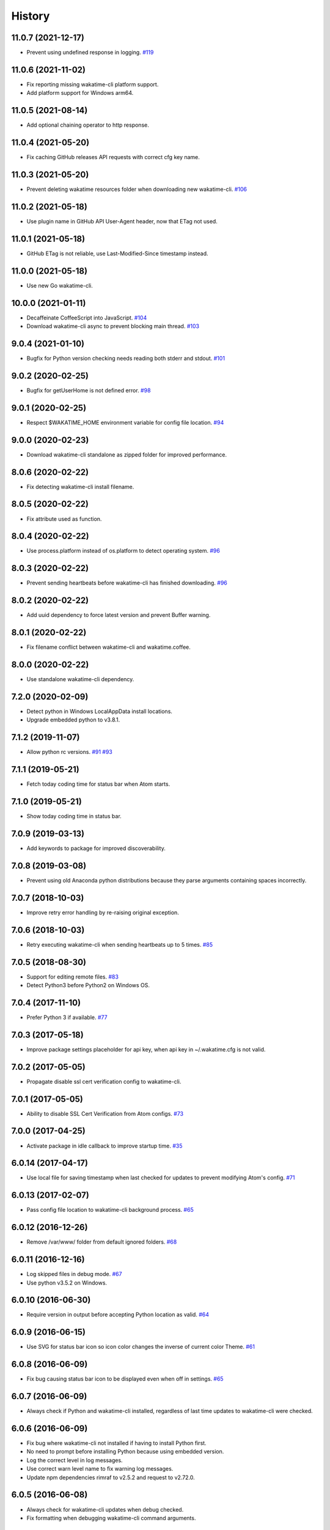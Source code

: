 
History
-------


11.0.7 (2021-12-17)
++++++++++++++++++

- Prevent using undefined response in logging.
  `#119 <https://github.com/wakatime/atom-wakatime/issues/119>`_


11.0.6 (2021-11-02)
++++++++++++++++++

- Fix reporting missing wakatime-cli platform support.
- Add platform support for Windows arm64.


11.0.5 (2021-08-14)
++++++++++++++++++

- Add optional chaining operator to http response.


11.0.4 (2021-05-20)
++++++++++++++++++

- Fix caching GitHub releases API requests with correct cfg key name.


11.0.3 (2021-05-20)
++++++++++++++++++

- Prevent deleting wakatime resources folder when downloading new wakatime-cli.
  `#106 <https://github.com/wakatime/atom-wakatime/issues/106>`_


11.0.2 (2021-05-18)
++++++++++++++++++

- Use plugin name in GitHub API User-Agent header, now that ETag not used.


11.0.1 (2021-05-18)
++++++++++++++++++

- GitHub ETag is not reliable, use Last-Modified-Since timestamp instead.


11.0.0 (2021-05-18)
++++++++++++++++++

- Use new Go wakatime-cli.


10.0.0 (2021-01-11)
++++++++++++++++++

- Decaffeinate CoffeeScript into JavaScript.
  `#104 <https://github.com/wakatime/atom-wakatime/issues/104>`_
- Download wakatime-cli async to prevent blocking main thread.
  `#103 <https://github.com/wakatime/atom-wakatime/issues/103>`_


9.0.4 (2021-01-10)
++++++++++++++++++

- Bugfix for Python version checking needs reading both stderr and stdout.
  `#101 <https://github.com/wakatime/atom-wakatime/issues/101>`_


9.0.2 (2020-02-25)
++++++++++++++++++

- Bugfix for getUserHome is not defined error.
  `#98 <https://github.com/wakatime/atom-wakatime/issues/98>`_


9.0.1 (2020-02-25)
++++++++++++++++++

- Respect $WAKATIME_HOME environment variable for config file location.
  `#94 <https://github.com/wakatime/atom-wakatime/issues/94>`_


9.0.0 (2020-02-23)
++++++++++++++++++

- Download wakatime-cli standalone as zipped folder for improved performance.


8.0.6 (2020-02-22)
++++++++++++++++++

- Fix detecting wakatime-cli install filename.


8.0.5 (2020-02-22)
++++++++++++++++++

- Fix attribute used as function.


8.0.4 (2020-02-22)
++++++++++++++++++

- Use process.platform instead of os.platform to detect operating system.
  `#96 <https://github.com/wakatime/atom-wakatime/issues/96>`_


8.0.3 (2020-02-22)
++++++++++++++++++

- Prevent sending heartbeats before wakatime-cli has finished downloading.
  `#96 <https://github.com/wakatime/atom-wakatime/issues/96>`_


8.0.2 (2020-02-22)
++++++++++++++++++

- Add uuid dependency to force latest version and prevent Buffer warning.


8.0.1 (2020-02-22)
++++++++++++++++++

- Fix filename conflict between wakatime-cli and wakatime.coffee.


8.0.0 (2020-02-22)
++++++++++++++++++

- Use standalone wakatime-cli dependency.


7.2.0 (2020-02-09)
++++++++++++++++++

- Detect python in Windows LocalAppData install locations.
- Upgrade embedded python to v3.8.1.


7.1.2 (2019-11-07)
++++++++++++++++++

- Allow python rc versions.
  `#91 <https://github.com/wakatime/atom-wakatime/issues/91>`_
  `#93 <https://github.com/wakatime/atom-wakatime/issues/93>`_


7.1.1 (2019-05-21)
++++++++++++++++++

- Fetch today coding time for status bar when Atom starts.


7.1.0 (2019-05-21)
++++++++++++++++++

- Show today coding time in status bar.


7.0.9 (2019-03-13)
++++++++++++++++++

- Add keywords to package for improved discoverability.


7.0.8 (2019-03-08)
++++++++++++++++++

- Prevent using old Anaconda python distributions because they parse arguments
  containing spaces incorrectly.


7.0.7 (2018-10-03)
++++++++++++++++++

- Improve retry error handling by re-raising original exception.


7.0.6 (2018-10-03)
++++++++++++++++++

- Retry executing wakatime-cli when sending heartbeats up to 5 times.
  `#85 <https://github.com/wakatime/atom-wakatime/issues/85>`_


7.0.5 (2018-08-30)
++++++++++++++++++

- Support for editing remote files.
  `#83 <https://github.com/wakatime/atom-wakatime/issues/83>`_
- Detect Python3 before Python2 on Windows OS.


7.0.4 (2017-11-10)
++++++++++++++++++

- Prefer Python 3 if available.
  `#77 <https://github.com/wakatime/atom-wakatime/issues/77>`_


7.0.3 (2017-05-18)
++++++++++++++++++

- Improve package settings placeholder for api key, when api key in
  ~/.wakatime.cfg is not valid.


7.0.2 (2017-05-05)
++++++++++++++++++

- Propagate disable ssl cert verification config to wakatime-cli.


7.0.1 (2017-05-05)
++++++++++++++++++

- Ability to disable SSL Cert Verification from Atom configs.
  `#73 <https://github.com/wakatime/atom-wakatime/issues/73>`_


7.0.0 (2017-04-25)
++++++++++++++++++

- Activate package in idle callback to improve startup time.
  `#35 <https://github.com/wakatime/atom-wakatime/issues/35>`_


6.0.14 (2017-04-17)
++++++++++++++++++

- Use local file for saving timestamp when last checked for updates to prevent
  modifying Atom's config.
  `#71 <https://github.com/wakatime/atom-wakatime/issues/71>`_


6.0.13 (2017-02-07)
++++++++++++++++++

- Pass config file location to wakatime-cli background process.
  `#65 <https://github.com/wakatime/atom-wakatime/issues/65>`_


6.0.12 (2016-12-26)
++++++++++++++++++

- Remove /var/www/ folder from default ignored folders.
  `#68 <https://github.com/wakatime/atom-wakatime/issues/68>`_


6.0.11 (2016-12-16)
++++++++++++++++++

- Log skipped files in debug mode.
  `#67 <https://github.com/wakatime/atom-wakatime/issues/67>`_
- Use python v3.5.2 on Windows.


6.0.10 (2016-06-30)
++++++++++++++++++

- Require version in output before accepting Python location as valid.
  `#64 <https://github.com/wakatime/atom-wakatime/issues/64>`_


6.0.9 (2016-06-15)
++++++++++++++++++

- Use SVG for status bar icon so icon color changes the inverse of current
  color Theme.
  `#61 <https://github.com/wakatime/atom-wakatime/issues/61>`_


6.0.8 (2016-06-09)
++++++++++++++++++

- Fix bug causing status bar icon to be displayed even when off in settings.
  `#65 <https://github.com/wakatime/atom-wakatime/issues/65>`_


6.0.7 (2016-06-09)
++++++++++++++++++

- Always check if Python and wakatime-cli installed, regardless of last time
  updates to wakatime-cli were checked.


6.0.6 (2016-06-09)
++++++++++++++++++

- Fix bug where wakatime-cli not installed if having to install Python first.
- No need to prompt before installing Python because using embedded version.
- Log the correct level in log messages.
- Use correct warn level name to fix warning log messages.
- Update npm dependencies rimraf to v2.5.2 and request to v2.72.0.


6.0.5 (2016-06-08)
++++++++++++++++++

- Always check for wakatime-cli updates when debug checked.
- Fix formatting when debugging wakatime-cli command arguments.


6.0.4 (2016-06-07)
++++++++++++++++++

- Prevent checking for wakatime-cli updates when offline.
- Only check for wakatime-cli updates once every 24 hours.
  `#37 <https://github.com/wakatime/atom-wakatime/issues/37>`_


6.0.3 (2016-06-07)
++++++++++++++++++

- Hide console.log messages unless Debug setting is checked.


6.0.2 (2016-06-02)
++++++++++++++++++

- Prevent cleaning up after uninstall because there is nothing left to delete
  after Atom deletes the package folder.


6.0.1 (2016-06-02)
++++++++++++++++++

- Fix debug setting.
- Improve messaging in status bar while plugin initializing.


6.0.0 (2016-05-29)
++++++++++++++++++

- For backwards compatibility when upgrading, save api key from Atom to config
  file on startup.


5.0.11 (2016-05-29)
++++++++++++++++++

- Fix bug causing api key to be loaded from common config into Atom's config
  when starting up.


5.0.10 (2016-05-29)
++++++++++++++++++

- Update embedded python to version 3.5.1.


5.0.9 (2016-05-29)
++++++++++++++++++

- Store api key in common ~/.wakatime.cfg config file to prevent leaking it
  when reporting errors to GitHub issues.


5.0.8 (2016-02-24)
++++++++++++++++++

- fix bug in status bar element registration


5.0.7 (2016-02-24)
++++++++++++++++++

- only update status bar if it exists


5.0.6 (2016-02-24)
++++++++++++++++++

- randomize status bar element name to prevent conflicts if package reloaded


5.0.5 (2016-02-24)
++++++++++++++++++

- shorten status bar text unless there was an error to display


5.0.4 (2016-02-23)
++++++++++++++++++

- new status bar menu item


5.0.3 (2016-02-23)
++++++++++++++++++

- detect project name from open project folders


5.0.2 (2015-11-29)
++++++++++++++++++

- lazy load package dependencies to speed up Atom startup time


5.0.1 (2015-11-20)
++++++++++++++++++

- use embedded python on windows


5.0.0 (2015-10-10)
++++++++++++++++++

- get latest wakatime cli version from GitHub instead of hard coding


4.1.1 (2015-09-29)
++++++++++++++++++

- upgrade wakatime cli to v4.1.8
- fix bug in guess_language function
- improve dependency detection
- default request timeout of 30 seconds
- new --timeout command line argument to change request timeout in seconds


4.1.0 (2015-09-14)
++++++++++++++++++

- add settings button to wakatime package in plugins menu list


4.0.17 (2015-09-10)
++++++++++++++++++

- prevent errors from corrupted wakatime cli zip file download
- upgrade wakatime cli to v4.1.6
- new --entity and --entitytype command line arguments
- fix entry point for pypi distribution
- allow passing command line arguments using sys.argv


4.0.16 (2015-08-28)
++++++++++++++++++

- upgrade wakatime cli to v4.1.3
- fix local session caching


4.0.15 (2015-08-25)
++++++++++++++++++

- upgrade wakatime cli to v4.1.2
- fix bug in offline caching which prevented heartbeats from being cleaned up


4.0.14 (2015-08-25)
++++++++++++++++++

- upgrade wakatime cli to v4.1.1
- send hostname in X-Machine-Name header
- catch exceptions from pygments.modeline.get_filetype_from_buffer
- upgrade requests package to v2.7.0
- handle non-ASCII characters in import path on Windows, won't fix for Python2
- upgrade argparse to v1.3.0
- move language translations to api server
- move extension rules to api server
- detect correct header file language based on presence of .cpp or .c files
  named the same as the .h file.


4.0.13 (2015-08-20)
++++++++++++++++++

- prompt the user before installing python
- remove wakatime cli directory when package is uninstalled
- use python v3.4.3


4.0.12 (2015-07-05)
++++++++++++++++++

- catch exceptions from rimraf when removing old wakatime cli directory
- catch exceptions from adm-zip when wakatime cli zip corrupted
- correct priority for project detection
- upgrade wakatime cli to v4.1.0


4.0.11 (2015-06-25)
++++++++++++++++++

- when installing wakatime cli, always extract zip file


4.0.10 (2015-06-23)
++++++++++++++++++

- update wakatime cli from github repo if there is a new version


4.0.9 (2015-05-06)
++++++++++++++++++

- send current line number of cursor in heartbeat


4.0.8 (2015-05-06)
++++++++++++++++++

- fix bug to prevent using undefined file path


4.0.7 (2015-05-05)
++++++++++++++++++

- correctly get current file in onDidSave event handler


4.0.6 (2015-05-01)
++++++++++++++++++

- fix syntax error


4.0.5 (2015-05-01)
++++++++++++++++++

- don't log time to COMMIT_EDITMSG files


4.0.4 (2015-04-23)
++++++++++++++++++

- verify SSL cert when downloading wakatime cli


4.0.3 (2015-04-23)
++++++++++++++++++

- don't verify SSL cert when downloading wakatime cli for corporate proxies


4.0.2 (2015-04-09)
++++++++++++++++++

- use new buffer events from current atom api


4.0.1 (2015-03-10)
++++++++++++++++++

- upgrade wakatime cli to v4.0.4
- new options for excluding and including directories
- use requests library instead of urllib2, so api SSL cert is verified


4.0.0 (2015-01-21)
++++++++++++++++++

- remove deprecated atom.workspaceView


3.0.2 (2015-01-07)
++++++++++++++++++

- pass api key to wakatime-cli, to fix issue #6


3.0.1 (2015-01-06)
++++++++++++++++++

- bug fix


3.0.0 (2015-01-06)
++++++++++++++++++

- use wakatime-cli python script to send heartbeats
- install python on Windows if not already available


2.2.2 (2015-01-06)
++++++++++++++++++

- prevent exception when opening non-text buffer window


2.2.0 (2015-01-05)
++++++++++++++++++

- use highlight.js v8.4.0 or greater because installing from github causing
  problems.


2.1.0 (2015-01-02)
++++++++++++++++++

- install highlight.js from github repo to use latest dev version


2.0.1 (2014-11-08)
++++++++++++++++++

- wrap call to external highlight.js library in try catch block


2.0.0 (2014-09-16)
++++++++++++++++++

- remove jquery dependency
- speed up plugin load time by loading dependencies after plugin has loaded


1.1.1 (2014-09-07)
++++++++++++++++++

- shorten package description


1.1.0 (2014-09-06)
++++++++++++++++++

- improve installation instructions in readme file


1.0.0 (2014-09-06)
++++++++++++++++++

- Birth
